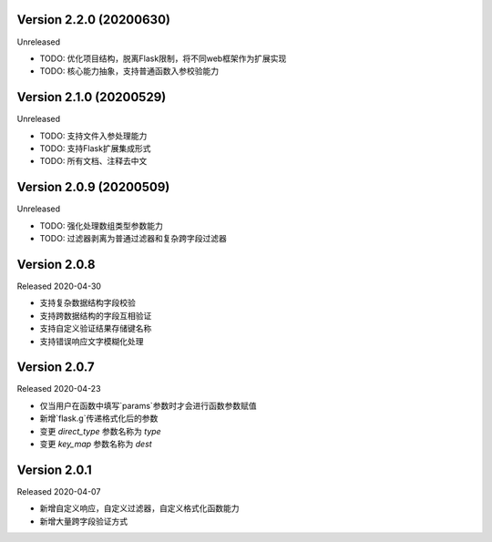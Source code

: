 .. py:currentmodule:: pre_request


Version 2.2.0 (20200630)
-------------------------

Unreleased

- TODO: 优化项目结构，脱离Flask限制，将不同web框架作为扩展实现
- TODO: 核心能力抽象，支持普通函数入参校验能力

Version 2.1.0 (20200529)
--------------------------

Unreleased

- TODO: 支持文件入参处理能力
- TODO: 支持Flask扩展集成形式
- TODO: 所有文档、注释去中文

Version 2.0.9 (20200509)
-------------------------

Unreleased

-  TODO: 强化处理数组类型参数能力
-  TODO: 过滤器剥离为普通过滤器和复杂跨字段过滤器

Version 2.0.8
--------------

Released 2020-04-30

-  支持复杂数据结构字段校验
-  支持跨数据结构的字段互相验证
-  支持自定义验证结果存储键名称
-  支持错误响应文字模糊化处理

Version 2.0.7
--------------

Released 2020-04-23

-  仅当用户在函数中填写`params`参数时才会进行函数参数赋值
-  新增`flask.g`传递格式化后的参数
-  变更 `direct_type` 参数名称为 `type`
-  变更 `key_map` 参数名称为 `dest`


Version 2.0.1
---------------

Released 2020-04-07

-  新增自定义响应，自定义过滤器，自定义格式化函数能力
-  新增大量跨字段验证方式
